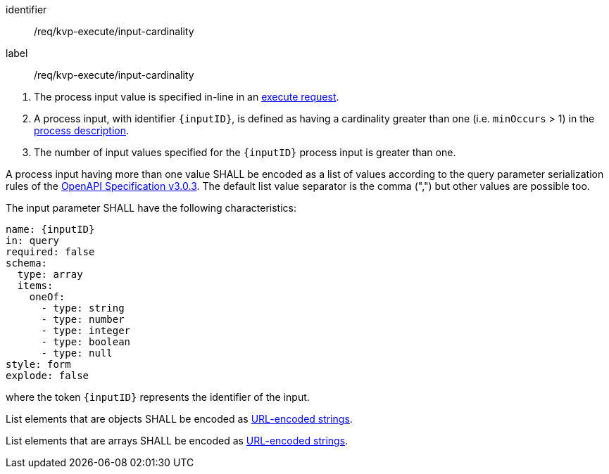 [[req_kvp-execute_input-cardinality]]
[requirement]
====
[%metadata]
identifier:: /req/kvp-execute/input-cardinality
label:: /req/kvp-execute/input-cardinality

[.component,class=conditions]
--
. The process input value is specified in-line in an <<execute-request-body,execute request>>.
. A process input, with identifier `{inputID}`, is defined as having a cardinality greater than one (i.e. `minOccurs` > 1) in the <<sc_process_description,process description>>.
. The number of input values specified for the `{inputID}` process input is greater than one.
--

[.component,class=part]
--
A process input having more than one value SHALL be encoded as a list of values according to the query parameter serialization rules of the https://spec.openapis.org/oas/v3.0.3#parameter-object[OpenAPI Specification v3.0.3].  The default list value separator is the comma (",") but other values are possible too.
--

[.component,class=part]
--
The input parameter SHALL have the following characteristics:

[source,yaml]
----
name: {inputID}
in: query
required: false
schema:
  type: array
  items:
    oneOf:
      - type: string
      - type: number
      - type: integer
      - type: boolean
      - type: null
style: form
explode: false
----

where the token `{inputID}` represents the identifier of the input.
--

[.component,class=part]
--
List elements that are objects SHALL be encoded as <<kvp-complex-value-input,URL-encoded strings>>.
--

[.component,class=part]
--
List elements that are arrays SHALL be encoded as <<kvp-array-value-input,URL-encoded strings>>.
--
====
